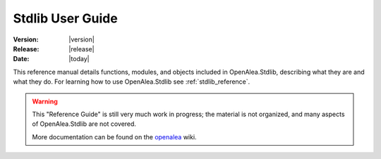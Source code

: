 .. Do not edit. 
.. File automatically generated by sphinx_tools.py, revision 1604, on Tue Feb 17 11:50:51 2009

.. _stdlib_user:

Stdlib User Guide
#################

:Version: |version|
:Release: |release|
:Date: |today|

This reference manual details functions, modules, and objects included in 
OpenAlea.Stdlib, describing what they are and what they do. For learning
how to use OpenAlea.Stdlib see :ref:`stdlib_reference`.

.. warning::

   This "Reference Guide" is still very much work in progress; the material
   is not organized, and many aspects of OpenAlea.Stdlib are not 
   covered.

   More documentation can be found on the
   `openalea <http://openalea.gforge.inria.fr>`__ wiki.

.. .. toctree::
    :maxdepth: 1
            
    *rst
